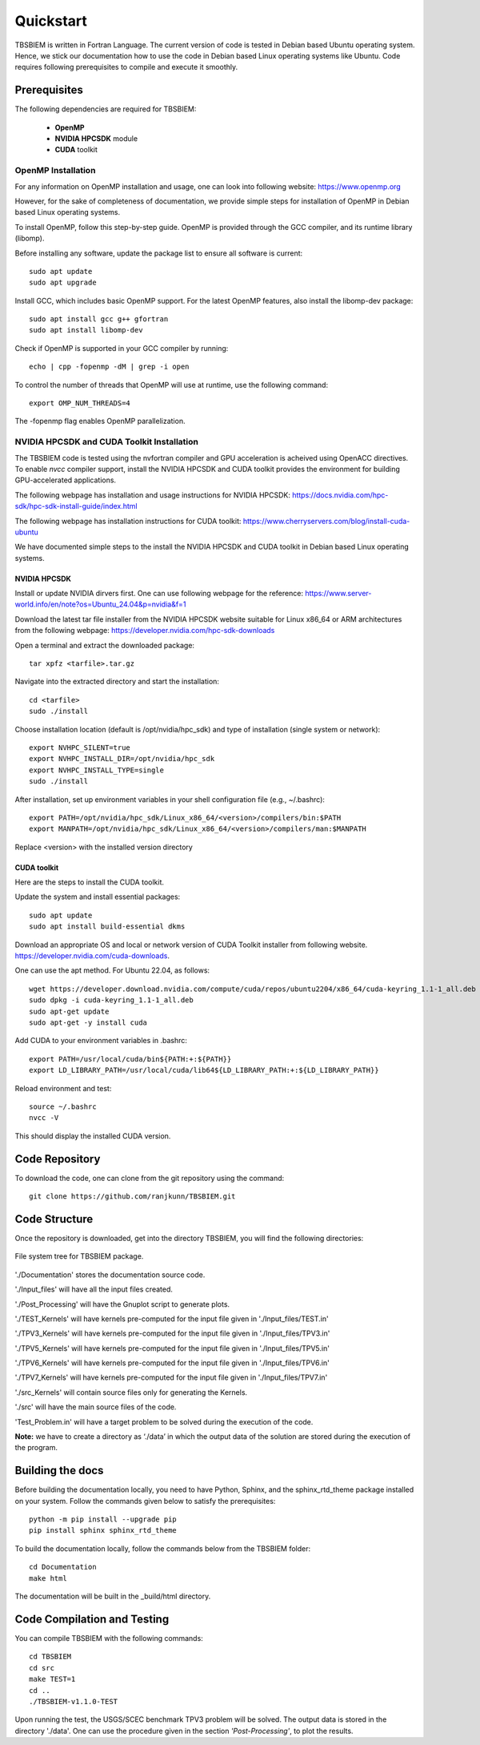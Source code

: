 Quickstart
#############
TBSBIEM is written in Fortran Language. The current version of code is tested in Debian based Ubuntu operating system. Hence, we stick our documentation how to use the code in Debian based Linux operating systems like Ubuntu. Code requires following prerequisites to compile and execute it smoothly.

Prerequisites
***************

The following dependencies are required for TBSBIEM:

 - **OpenMP**
 - **NVIDIA HPCSDK** module
 - **CUDA** toolkit


OpenMP Installation
---------------------
For any information on OpenMP installation and usage, one can look into following website: https://www.openmp.org

However, for the sake of completeness of documentation, we provide simple steps for installation of OpenMP in Debian based Linux operating systems. 

To install OpenMP, follow this step-by-step guide. OpenMP is provided through the GCC compiler, and its runtime library (libomp).

Before installing any software, update the package list to ensure all software is current::

   sudo apt update
   sudo apt upgrade

Install GCC, which includes basic OpenMP support. For the latest OpenMP features, also install the libomp-dev package::

   sudo apt install gcc g++ gfortran
   sudo apt install libomp-dev

Check if OpenMP is supported in your GCC compiler by running::

   echo | cpp -fopenmp -dM | grep -i open
   
To control the number of threads that OpenMP will use at runtime, use the following command::

   export OMP_NUM_THREADS=4


The -fopenmp flag enables OpenMP parallelization. 


NVIDIA HPCSDK and CUDA Toolkit Installation
----------------------------------------------
The TBSBIEM code is tested using the nvfortran compiler and GPU acceleration is acheived using OpenACC directives. To enable *nvcc* compiler support, install the NVIDIA HPCSDK and CUDA toolkit provides the environment for building GPU-accelerated applications.

The following webpage has installation and usage instructions for NVIDIA HPCSDK: https://docs.nvidia.com/hpc-sdk/hpc-sdk-install-guide/index.html


The following webpage has installation instructions for CUDA toolkit: https://www.cherryservers.com/blog/install-cuda-ubuntu

We have documented simple steps to the install the NVIDIA HPCSDK and CUDA toolkit in Debian based Linux operating systems. 

NVIDIA HPCSDK
================
Install or update NVIDIA dirvers first. One can use following webpage for the reference:
https://www.server-world.info/en/note?os=Ubuntu_24.04&p=nvidia&f=1

Download the latest tar file installer from the NVIDIA HPCSDK website suitable for Linux x86_64 or ARM architectures from the following webpage: https://developer.nvidia.com/hpc-sdk-downloads


Open a terminal and extract the downloaded package::

   tar xpfz <tarfile>.tar.gz
   
Navigate into the extracted directory and start the installation::

   cd <tarfile>
   sudo ./install

Choose installation location (default is /opt/nvidia/hpc_sdk) and type of installation (single system or network)::

   export NVHPC_SILENT=true  
   export NVHPC_INSTALL_DIR=/opt/nvidia/hpc_sdk
   export NVHPC_INSTALL_TYPE=single
   sudo ./install

After installation, set up environment variables in your shell configuration file (e.g., ~/.bashrc)::

   export PATH=/opt/nvidia/hpc_sdk/Linux_x86_64/<version>/compilers/bin:$PATH
   export MANPATH=/opt/nvidia/hpc_sdk/Linux_x86_64/<version>/compilers/man:$MANPATH

Replace <version> with the installed version directory


CUDA toolkit
=================
Here are the steps to install the CUDA toolkit.

Update the system and install essential packages::

   sudo apt update
   sudo apt install build-essential dkms

Download an appropriate OS and local or network version of CUDA Toolkit installer from following website. https://developer.nvidia.com/cuda-downloads. 

One can use the apt method. For Ubuntu 22.04, as follows::

   wget https://developer.download.nvidia.com/compute/cuda/repos/ubuntu2204/x86_64/cuda-keyring_1.1-1_all.deb
   sudo dpkg -i cuda-keyring_1.1-1_all.deb
   sudo apt-get update
   sudo apt-get -y install cuda

Add CUDA to your environment variables in .bashrc::

   export PATH=/usr/local/cuda/bin${PATH:+:${PATH}}
   export LD_LIBRARY_PATH=/usr/local/cuda/lib64${LD_LIBRARY_PATH:+:${LD_LIBRARY_PATH}}

Reload environment and test::

   source ~/.bashrc
   nvcc -V
   
This should display the installed CUDA version.

Code Repository
********************************
To download the code, one can clone from the git repository using the command::

  git clone https://github.com/ranjkunn/TBSBIEM.git
  
Code Structure
********************************
Once the repository is downloaded, get into the directory TBSBIEM, you will find the following directories:

.. _Package_Tree-fig:

.. figure:: ./Doc_figs/Package_Tree.jpg
   :alt: Package_Tree
   :align: center   

   File system tree for TBSBIEM package.

..   ./data
..   ./Input_files
..  ./src
..   ./src_Kernels
..   ./Documentation
..   ./TPV3_Kernels
..   ./TPV5_Kernels
..   ./TPV6_Kernels
..   ./TPV7_Kernels
..   `Test_Problem.in`

'./Documentation' stores the documentation source code.

'./Input_files' will have all the input files created.

'./Post_Processing' will have the Gnuplot script to generate plots.

'./TEST_Kernels' will have kernels pre-computed for the input file  given in './Input_files/TEST.in'

'./TPV3_Kernels' will have kernels pre-computed for the input file  given in './Input_files/TPV3.in'

'./TPV5_Kernels' will have kernels pre-computed for the input file  given in './Input_files/TPV5.in'

'./TPV6_Kernels' will have kernels pre-computed for the input file  given in './Input_files/TPV6.in'

'./TPV7_Kernels' will have kernels pre-computed for the input file  given in './Input_files/TPV7.in'

'./src_Kernels' will contain source files only for generating the Kernels.

'./src' will have the main source files of the code.

'Test_Problem.in' will have a target problem to be solved during the execution of the code.

**Note:** we have to create a directory as ‘./data’ in  which the output data of the solution are stored during the execution of the program.

Building the docs
************************
Before building the documentation locally, you need to have Python, Sphinx, and the sphinx_rtd_theme package installed on your system. Follow the commands given below to satisfy the prerequisites::

   python -m pip install --upgrade pip
   pip install sphinx sphinx_rtd_theme

To build the documentation locally, follow the commands below from the TBSBIEM folder::

   cd Documentation
   make html
   
The documentation will be built in the _build/html directory.

Code Compilation and Testing
********************************
You can compile TBSBIEM with the following commands::

  cd TBSBIEM
  cd src
  make TEST=1
  cd ..
  ./TBSBIEM-v1.1.0-TEST

Upon running the test, the USGS/SCEC benchmark TPV3 problem will be solved. The output data is stored in the directory './data'. One can use the procedure given in the section *'Post-Processing'*, to plot the results.


